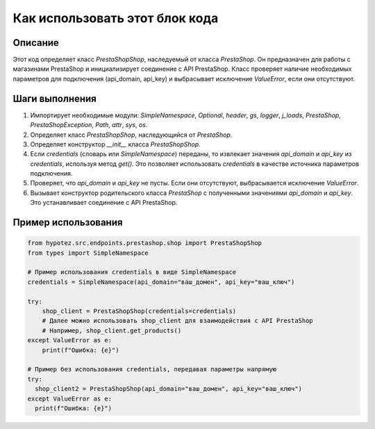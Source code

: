Как использовать этот блок кода
=========================================================================================

Описание
-------------------------
Этот код определяет класс `PrestaShopShop`, наследуемый от класса `PrestaShop`.  Он предназначен для работы с магазинами PrestaShop и инициализирует соединение с API PrestaShop.  Класс проверяет наличие необходимых параметров для подключения (api_domain, api_key) и выбрасывает исключение `ValueError`, если они отсутствуют.

Шаги выполнения
-------------------------
1. Импортирует необходимые модули: `SimpleNamespace`, `Optional`, `header`, `gs`, `logger`, `j_loads`, `PrestaShop`, `PrestaShopException`, `Path`, `attr`, `sys`, `os`.
2. Определяет класс `PrestaShopShop`, наследующийся от `PrestaShop`.
3. Определяет конструктор `__init__` класса `PrestaShopShop`.
4. Если `credentials` (словарь или `SimpleNamespace`) переданы, то извлекает значения `api_domain` и `api_key` из `credentials`, используя метод `get()`. Это позволяет использовать `credentials` в качестве источника параметров подключения.
5. Проверяет, что `api_domain` и `api_key` не пусты. Если они отсутствуют, выбрасывается исключение `ValueError`.
6. Вызывает конструктор родительского класса `PrestaShop` с полученными значениями `api_domain` и `api_key`. Это устанавливает соединение с API PrestaShop.

Пример использования
-------------------------
.. code-block:: python

    from hypotez.src.endpoints.prestashop.shop import PrestaShopShop
    from types import SimpleNamespace
    
    # Пример использования credentials в виде SimpleNamespace
    credentials = SimpleNamespace(api_domain="ваш_домен", api_key="ваш_ключ")
    
    try:
        shop_client = PrestaShopShop(credentials=credentials)
        # Далее можно использовать shop_client для взаимодействия с API PrestaShop
        # Например, shop_client.get_products()
    except ValueError as e:
        print(f"Ошибка: {e}")
        
    # Пример без использования credentials, передавая параметры напрямую
    try:
      shop_client2 = PrestaShopShop(api_domain="ваш_домен", api_key="ваш_ключ")
    except ValueError as e:
      print(f"Ошибка: {e}")